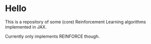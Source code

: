 * Hello
This is a repository of some (core) Reinforcement Learning algorithms implemented in JAX.

Currently only implements REINFORCE though.